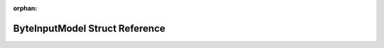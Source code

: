 .. meta::2b71ca9b79c72b17a320fab6ef6fdfa29cd13136c95f2d1fc74f67b9b2d3cb4d71075482752f7dc98ed8fc6df340401c527158b8c4feed791589d4e79d07ca20

:orphan:

.. title:: Flipper Zero Firmware: ByteInputModel Struct Reference

ByteInputModel Struct Reference
===============================

.. container:: doxygen-content

   
   .. raw:: html
     :file: struct_byte_input_model.html
